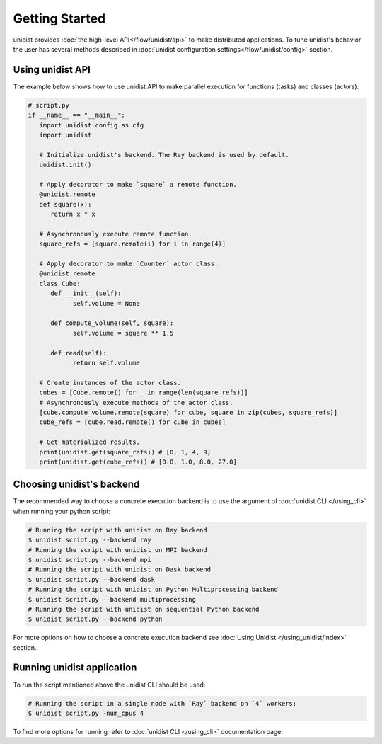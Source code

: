 ..
      Copyright (C) 2021-2022 Modin authors

      SPDX-License-Identifier: Apache-2.0

Getting Started
"""""""""""""""

unidist provides :doc:`the high-level API</flow/unidist/api>` to make distributed applications. To tune
unidist's behavior the user has several methods described in :doc:`unidist configuration settings</flow/unidist/config>`
section.

Using unidist API
=================

The example below shows how to use unidist API to make parallel execution for
functions (tasks) and classes (actors).

.. code-block:: python

   # script.py
   if __name__ == "__main__":
      import unidist.config as cfg
      import unidist

      # Initialize unidist's backend. The Ray backend is used by default.
      unidist.init()

      # Apply decorator to make `square` a remote function.
      @unidist.remote
      def square(x):
         return x * x

      # Asynchronously execute remote function.
      square_refs = [square.remote(i) for i in range(4)]

      # Apply decorator to make `Counter` actor class.
      @unidist.remote
      class Cube:
         def __init__(self):
               self.volume = None

         def compute_volume(self, square):
               self.volume = square ** 1.5

         def read(self):
               return self.volume

      # Create instances of the actor class.
      cubes = [Cube.remote() for _ in range(len(square_refs))]
      # Asynchronously execute methods of the actor class.
      [cube.compute_volume.remote(square) for cube, square in zip(cubes, square_refs)]
      cube_refs = [cube.read.remote() for cube in cubes]

      # Get materialized results.
      print(unidist.get(square_refs)) # [0, 1, 4, 9]
      print(unidist.get(cube_refs)) # [0.0, 1.0, 8.0, 27.0]

Choosing unidist's backend
==========================

The recommended way to choose a concrete execution backend is to use the argument of :doc:`unidist CLI </using_cli>`
when running your python script:

.. code-block:: bash

    # Running the script with unidist on Ray backend
    $ unidist script.py --backend ray
    # Running the script with unidist on MPI backend
    $ unidist script.py --backend mpi
    # Running the script with unidist on Dask backend
    $ unidist script.py --backend dask
    # Running the script with unidist on Python Multiprocessing backend
    $ unidist script.py --backend multiprocessing
    # Running the script with unidist on sequential Python backend
    $ unidist script.py --backend python

For more options on how to choose a concrete execution backend
see :doc:`Using Unidist </using_unidist/index>` section.

Running unidist application
===========================

To run the script mentioned above the unidist CLI should be used:

.. code-block:: bash

    # Running the script in a single node with `Ray` backend on `4` workers:
    $ unidist script.py -num_cpus 4

To find more options for running refer to :doc:`unidist CLI </using_cli>` documentation page.
